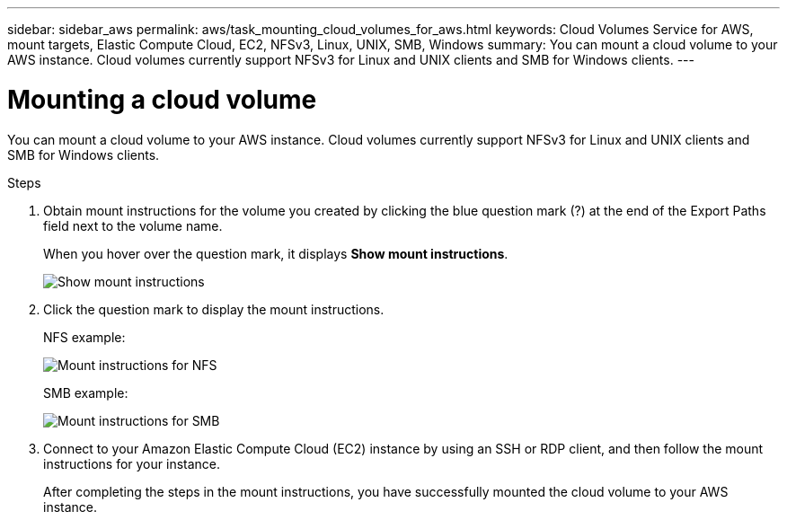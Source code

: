 ---
sidebar: sidebar_aws
permalink: aws/task_mounting_cloud_volumes_for_aws.html
keywords: Cloud Volumes Service for AWS, mount targets, Elastic Compute Cloud, EC2, NFSv3, Linux, UNIX, SMB, Windows
summary: You can mount a cloud volume to your AWS instance. Cloud volumes currently support NFSv3 for Linux and UNIX clients and SMB for Windows clients.
---

= Mounting a cloud volume
:toc: macro
:hardbreaks:
:nofooter:
:icons: font
:linkattrs:
:imagesdir: ./media/


[.lead]
You can mount a cloud volume to your AWS instance. Cloud volumes currently support NFSv3 for Linux and UNIX clients and SMB for Windows clients.

.Steps

. Obtain mount instructions for the volume you created by clicking the blue question mark (?) at the end of the Export Paths field next to the volume name.
+
When you hover over the question mark, it displays *Show mount instructions*.
+
image:diagram_mount_1.png[Show mount instructions]

. Click the question mark to display the mount instructions.
+
NFS example:
+
image:diagram_mount_instructions_nfs.png[Mount instructions for NFS]
+
SMB example:
+
image:diagram_mount_instructions_smb.png[Mount instructions for SMB]
. Connect to your Amazon Elastic Compute Cloud (EC2) instance by using an SSH or RDP client, and then follow the mount instructions for your instance.
+
After completing the steps in the mount instructions, you have successfully mounted the cloud volume to your AWS instance.
